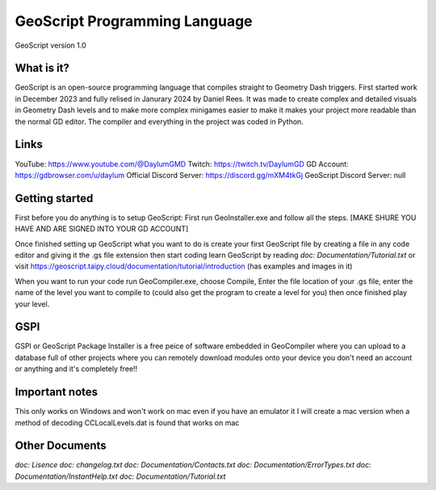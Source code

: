 ==============================
GeoScript Programming Language
==============================
GeoScript version 1.0

What is it?
------------
GeoScript is an open-source programming language that compiles straight to Geometry Dash triggers. First
started work in December 2023 and fully relised in Janurary 2024 by Daniel Rees. It was made to create
complex and detailed visuals in Geometry Dash levels and to make more complex minigames easier to make
it makes your project more readable than the normal GD editor. The compiler and everything in the project
was coded in Python.

Links
------
YouTube: https://www.youtube.com/@DaylumGMD
Twitch: https://twitch.tv/DaylumGD
GD Account: https://gdbrowser.com/u/daylum
Official Discord Server: https://discord.gg/mXM4tkGj
GeoScript Discord Server: null

Getting started
----------------
First before you do anything is to setup GeoScript: First run GeoInstaller.exe and follow all the steps.
[MAKE SHURE YOU HAVE AND ARE SIGNED INTO YOUR GD ACCOUNT]

Once finished setting up GeoScript what you want to do is create your first GeoScript file by creating a file 
in any code editor and giving it the .gs file extension then start coding learn GeoScript by reading 
`doc: Documentation/Tutorial.txt` or visit https://geoscript.taipy.cloud/documentation/tutorial/introduction
(has examples and images in it)

When you want to run your code run GeoCompiler.exe, choose Compile, Enter the file location of your .gs file,
enter the name of the level you want to compile to (could also get the program to create a level for you) then
once finished play your level.

GSPI
-----
GSPI or GeoScript Package Installer is a free peice of software embedded in GeoCompiler where you can upload
to a database full of other projects where you can remotely download modules onto your device you don't need
an account or anything and it's completely free!!

Important notes
----------------
This only works on Windows and won't work on mac even if you have an emulator it I will create a mac
version when a method of decoding CCLocalLevels.dat is found that works on mac

Other Documents
----------------
`doc: Lisence`
`doc: changelog.txt`
`doc: Documentation/Contacts.txt`
`doc: Documentation/ErrorTypes.txt`
`doc: Documentation/InstantHelp.txt`
`doc: Documentation/Tutorial.txt`
